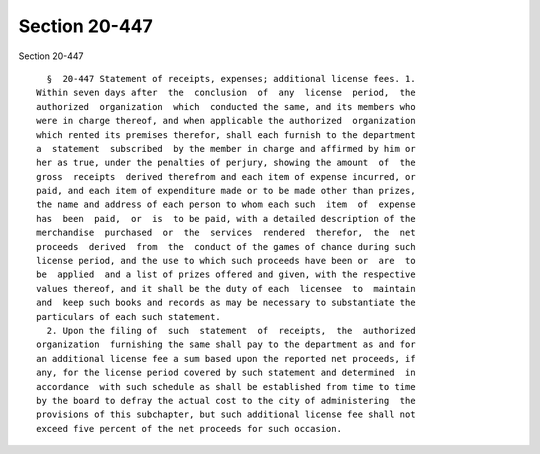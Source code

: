 Section 20-447
==============

Section 20-447 ::    
        
     
        §  20-447 Statement of receipts, expenses; additional license fees. 1.
      Within seven days after  the  conclusion  of  any  license  period,  the
      authorized  organization  which  conducted the same, and its members who
      were in charge thereof, and when applicable the authorized  organization
      which rented its premises therefor, shall each furnish to the department
      a  statement  subscribed  by the member in charge and affirmed by him or
      her as true, under the penalties of perjury, showing the amount  of  the
      gross  receipts  derived therefrom and each item of expense incurred, or
      paid, and each item of expenditure made or to be made other than prizes,
      the name and address of each person to whom each such  item  of  expense
      has  been  paid,  or  is  to be paid, with a detailed description of the
      merchandise  purchased  or  the  services  rendered  therefor,  the  net
      proceeds  derived  from  the  conduct of the games of chance during such
      license period, and the use to which such proceeds have been or  are  to
      be  applied  and a list of prizes offered and given, with the respective
      values thereof, and it shall be the duty of each  licensee  to  maintain
      and  keep such books and records as may be necessary to substantiate the
      particulars of each such statement.
        2. Upon the filing of  such  statement  of  receipts,  the  authorized
      organization  furnishing the same shall pay to the department as and for
      an additional license fee a sum based upon the reported net proceeds, if
      any, for the license period covered by such statement and determined  in
      accordance  with such schedule as shall be established from time to time
      by the board to defray the actual cost to the city of administering  the
      provisions of this subchapter, but such additional license fee shall not
      exceed five percent of the net proceeds for such occasion.
    
    
    
    
    
    
    